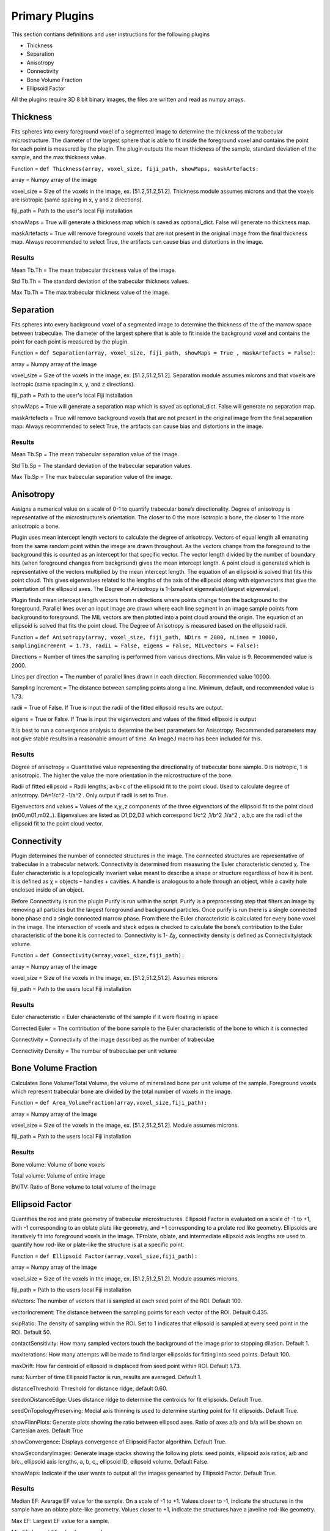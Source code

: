 .. _bonej-plugins-label:

=================
Primary Plugins
=================

This section contians definitions and user instructions for the following plugins

* Thickness
* Separation
* Anisotropy
* Connectivity
* Bone Volume Fraction
* Ellipsoid Factor


All  the plugins require 3D 8 bit binary images, the files are written and read as numpy arrays. 



------------------------------------
Thickness
------------------------------------

Fits spheres into every foreground voxel of a segmented image to determine the thickness of the trabecular microstructure. The diameter of the largest sphere that is able to fit inside the foreground voxel and contains the point for each point is measured by the plugin. The plugin outputs the mean thickness of the sample, standard deviation of the sample, and the max thickness value. 

    
Function = ``def Thickness(array, voxel_size, fiji_path, showMaps, maskArtefacts:``
    
array = Numpy array of the image

voxel_size = Size of the voxels in the image, ex. [51.2,51.2,51.2]. Thickness module assumes microns and that the voxels are isotropic (same spacing in x, y and z directions). 

fiji_path = Path to the user's local Fiji installation 

showMaps = True will generate a thickness map which is saved as optional_dict. False will generate no thickness map. 

maskArtefacts = True will remove foreground voxels that are not present in the original image from the final thickness map. Always recommended to select True, the artifacts can cause bias and distortions in the image. 

Results
+++++++++++++++++++++++


Mean Tb.Th = The mean trabecular thickness value of the image. 

Std Tb.Th = The standard deviation of the trabecular thickness values. 

Max Tb.Th = The max trabecular thickness value of the image. 


------------------------------------
Separation
------------------------------------

Fits spheres into every background voxel of a segmented image to determine the thickness of the of the marrow space between trabeculae. The diameter of the largest sphere that is able to fit inside the background voxel and contains the point for each point is measured by the plugin.

Function = ``def Separation(array, voxel_size, fiji_path, showMaps = True , maskArtefacts = False)``: 

array = Numpy array of the image

voxel_size = Size of the voxels in the image, ex. [51.2,51.2,51.2]. Separation module assumes microns and that voxels are isotropic (same spacing in x, y, and z directions). 

fiji_path = Path to the user's local Fiji installation 

showMaps = True will generate a separation map which is saved as optional_dict. False will generate no separation map. 

maskArtefacts = True will remove background voxels that are not present in the original image from the final separation map. Always recommended to select True, the artifacts can cause bias and distortions in the image. 

Results
+++++++++++++++++++++++


Mean Tb.Sp = The mean trabecular separation value of the image. 

Std Tb.Sp = The standard deviation of the trabecular separation values. 

Max Tb.Sp = The max trabecular separation value of the image. 


------------------------------------
Anisotropy
------------------------------------

Assigns a numerical value on a scale of 0-1 to quantify trabecular bone’s directionality. Degree of anisotropy is representative of the microstructure’s orientation. The closer to 0 the more isotropic a bone, the closer to 1 the more anisotropic a bone. 

Plugin uses mean intercept length vectors to calculate the degree of anisotropy. Vectors of equal length all emanating from the same random point within the image are drawn throughout. As the vectors change from the foreground to the background this is counted as an intercept for that specific vector. The vector length divided by the number of boundary hits (when foreground changes from background) gives the mean intercept length. A point cloud is generated which is representative of the vectors multiplied by the mean intercept length. The equation of an ellipsoid is solved that fits this point cloud. This gives eigenvalues related to the lengths of the axis of the ellipsoid along with eigenvectors that give the orientation of the ellipsoid axes. The Degree of Anisotropy is 1-(smallest eigenvalue)/(largest eigvenvalue). 

Plugin finds mean intercept length vectors from n directions where points change from the background to the foreground. Parallel lines over an input image are drawn where each line segment in an image sample points from background to foreground. The MIL vectors are then plotted into a point cloud around the origin. The equation of an ellipsoid is solved that fits the point cloud. The Degree of Anisotropy is measured based on the ellipsoid radii. 

Function = ``def Anisotropy(array, voxel_size, fiji_path, NDirs = 2000, nLines = 10000, samplingincrement = 1.73, radii = False, 
eigens = False, MILvectors = False):``  

Directions = Number of times the sampling is performed from various directions. Min value is 9. Recommended value is 2000. 

Lines per direction = The number of parallel lines drawn in each direction. Recommended value 10000. 

Sampling Increment = The distance between sampling points along a line. Minimum, default, and recommended value is 1.73. 

radii = True of False. If True is input the radii of the fitted ellipsoid results are output. 

eigens = True or False. If True is input the eigenvectors and values of the fitted ellipsoid is output 

It is best to run a convergence analysis to determine the best parameters for Anisotropy. Recommended parameters may not give stable results in a reasonable amount of time. An ImageJ macro has been included for this. 

Results
+++++++++++++++++++++++

Degree of anisotropy = Quantitative value representing the directionality of trabecular bone sample. 0 is isotropic, 1 is anisotropic. The higher the value the more orientation in the microstructure of the bone. 

Radii of fitted ellipsoid = Radii lengths, a<b<c of the ellipsoid fit to the point cloud. Used to calculate degree of anisotropy. DA=1/c^2 -1/a^2 . Only output if radii is set to True. 

Eigenvectors and values = Values of the x,y,,z components of the three eigvenctors of the ellipsoid fit to the point cloud (m00,m01,m02..). Eigenvalues are listed as D1,D2,D3  which correspond 1/c^2 ,1/b^2 ,1/a^2 , a,b,c are the radii of the ellipsoid fit to the point cloud vector. 


------------------------------------
Connectivity 
------------------------------------

Plugin determines the number of connected structures in the image. The connected structures are representative of trabeculae in a trabecular network. Connectivity is determined from measuring the Euler characteristic denoted χ. The Euler characteristic is a topologically invariant value meant to describe a shape or structure regardless of how it is bent. It is defined as χ = objects – handles + cavities. A handle is analogous to a hole through an object, while a cavity hole enclosed inside of an object. 

Before Connectivity is run the plugin Purify is run within the script. Purify is a preprocessing step that filters an image by removing all particles but the largest foreground and background particles. Once purify is run there is a single connected bone phase and a single connected marrow phase. From there the Euler characteristic is calculated for every bone voxel in the image. The intersection of voxels and stack edges is checked to calculate the bone’s contribution to the Euler characteristic of the bone it is connected to. Connectivity is 1- Δχ, connectivity density is defined as Connectivity/stack volume. 

Function = ``def Connectivity(array,voxel_size,fiji_path):`` 

array = Numpy array of the image

voxel_size = Size of the voxels in the image, ex. [51.2,51.2,51.2]. Assumes microns

fiji_path = Path to the users local Fiji installation 

Results
+++++++++++++++++++++++


Euler characteristic =  Euler characteristic of the sample if it were floating in space

Corrected Euler = The contribution of the bone sample to the Euler characteristic of the bone to which it is connected

Connectivity = Connectivity of the image described as the number of trabeculae 

Connectivity Density = The number of trabeculae per unit volume


------------------------------------
Bone Volume Fraction 
------------------------------------
Calculates Bone Volume/Total Volume, the volume of mineralized bone per unit volume of the sample. Foreground voxels which represent trabecular bone are divided by the total number of voxels in the image. 

Function = ``def Area_VolumeFraction(array,voxel_size,fiji_path):`` 

array = Numpy array of the image

voxel_size = Size of the voxels in the image, ex. [51.2,51.2,51.2]. Module assumes microns. 

fiji_path = Path to the users local Fiji installation 

Results
+++++++++++++++++++++++

Bone volume: Volume of bone voxels 

Total volume: Volume of entire image

BV/TV: Ratio of Bone volume to total volume of the image 

------------------------------------
Ellipsoid Factor
------------------------------------
Quantifies the rod and plate geometry of trabecular microstructures. Ellipsoid Factor is evaluated on a scale of -1 to +1, with -1 corresponding to an oblate plate like geometry, and +1 corresponding to a prolate rod like geometry. Ellipsoids are iteratively fit into foreground voxels in the image. TProlate, oblate, and intermediate ellipsoid axis lengths are used to quantify how rod-like or plate-like the structure is at a specific point. 

Function = ``def Ellipsoid Factor(array,voxel_size,fiji_path):`` 

array = Numpy array of the image

voxel_size = Size of the voxels in the image, ex. [51.2,51.2,51.2]. Module assumes microns. 

fiji_path = Path to the users local Fiji installation 

nVectors: The number of vectors that is sampled at each seed point of the ROI. Default 100. 

vectorIncrement: The distance between the sampling points for each vector of the ROI. Default 0.435. 

skipRatio: The density of sampling within the ROI. Set to 1 indicates that ellipsoid is sampled at every seed point in the ROI. Default 50. 

contactSensitivity: How many sampled vectors touch the background of the image prior to stopping dilation.  Default 1. 

maxIterations: How many attempts will be made to find larger ellipsoids for fitting into seed points. Default 100. 

maxDrift: How far centroid of ellipsoid is displaced from seed point within ROI. Default 1.73. 

runs: Number of time Ellipsoid Factor is run, results are averaged. Default 1. 

distanceThreshold: Threshold for distance ridge, default 0.60. 

seedonDistanceEdge: Uses distance ridge to determine the centroids for fit ellipsoids. Default True. 

seedOnTopologyPreserving: Medial axis thinning is used to determine starting point for fit ellipsoids. Default True. 

showFlinnPlots: Generate plots showing the ratio between ellipsod axes. Ratio of axes a/b and b/a will be shown on Cartesian axes. Default True 

showConvergence: Displays convergence of Ellipsoid Factor algorithim. Default True. 

showSecondaryImages: Generate image stacks showing the following plots: seed points, ellipsoid axis ratios, a/b and b/c., ellipsoid axis lengths, a, b, c,, ellipsoid ID, ellipsoid volume. Default False. 

showMaps: Indicate if the user wants to output all the images genearted by Ellipsoid Factor. Default True. 

Results
+++++++++++++++++++++++
Median EF: Average EF value for the sample. On a scale of -1 to +1. Values closer to -1, indicate the structures in the sample have an oblate plate-like geometry. Values closer to +1, indicate the structures have a javeline rod-like geometry. 

Max EF: Largest EF value for a sample. 

Min EF: Lowest EF value for a sample. 

Filling Percentage: The percentage of voxels that are successfully fit with ellipsoids. This value must be greater then 90% for EF values to be accurate. 

Number of Ellipoids Found in Total: Total number of ellipsoids fit into the foreground. 


Image Results
+++++++++++++++++++++++

EF image: Image stack containing EF values

Short-Mid image: Image stack containing the a/b ratios from iteratively fit ellipsoid 

Mid-Long image: Image stack contining the b/c ratios from iteratively fit ellipsoid 

Volume image: Image stack containing ellipsoid volumes 

Max id image: Image stack containing the ID of the largest ellipsoid at each point in the ROI. ID = 0 is the largest ellipsoid fit to the ROI. -1 is foreground while a large negative number corresponds to a negative background. 

Flinn diagram: Image plot of a/b versus b/c values in the ROI 

Weighted Flinn plot: Flinn diagram with peaks of intensity proportional to volume occupied by each (a/b, b/c) ratio





